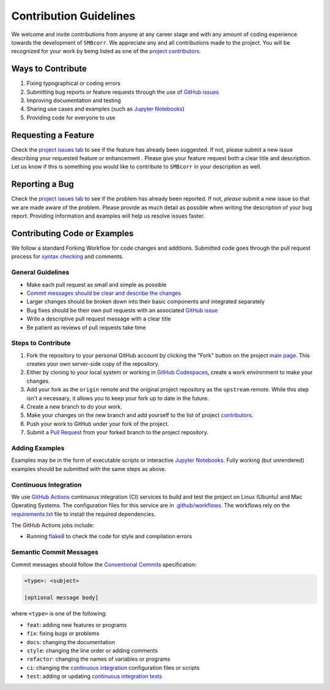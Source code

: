 =======================
Contribution Guidelines
=======================

We welcome and invite contributions from anyone at any career stage and with any amount of coding experience towards the development of ``SMBcorr``.
We appreciate any and all contributions made to the project.
You will be recognized for your work by being listed as one of the `project contributors <./Citations.html#contributors>`_.

Ways to Contribute
------------------

1) Fixing typographical or coding errors
2) Submitting bug reports or feature requests through the use of `GitHub issues <https://github.com/tsutterley/SMBcorr/issues>`_
3) Improving documentation and testing
4) Sharing use cases and examples (such as `Jupyter Notebooks <../api_reference/Examples.html>`_)
5) Providing code for everyone to use

Requesting a Feature
--------------------
Check the `project issues tab <https://github.com/tsutterley/SMBcorr/issues>`_ to see if the feature has already been suggested.
If not, please submit a new issue describing your requested feature or enhancement .
Please give your feature request both a clear title and description.
Let us know if this is something you would like to contribute to ``SMBcorr`` in your description as well.

Reporting a Bug
---------------
Check the `project issues tab <https://github.com/tsutterley/SMBcorr/issues>`_ to see if the problem has already been reported.
If not, *please* submit a new issue so that we are made aware of the problem.
Please provide as much detail as possible when writing the description of your bug report.
Providing information and examples will help us resolve issues faster.

Contributing Code or Examples
-----------------------------
We follow a standard Forking Workflow for code changes and additions.
Submitted code goes through the pull request process for `syntax checking <https://github.com/tsutterley/SMBcorr/actions>`_ and comments.

General Guidelines
^^^^^^^^^^^^^^^^^^

- Make each pull request as small and simple as possible
- `Commit messages should be clear and describe the changes <./Contributing.html#semantic-commit-messages>`_
- Larger changes should be broken down into their basic components and integrated separately
- Bug fixes should be their own pull requests with an associated `GitHub issue <https://github.com/tsutterley/SMBcorr/issues>`_
- Write a descriptive pull request message with a clear title
- Be patient as reviews of pull requests take time

Steps to Contribute
^^^^^^^^^^^^^^^^^^^

1) Fork the repository to your personal GitHub account by clicking the "Fork" button on the project `main page <https://github.com/tsutterley/SMBcorr>`_.  This creates your own server-side copy of the repository.
2) Either by cloning to your local system or working in `GitHub Codespaces <https://github.com/features/codespaces>`_, create a work environment to make your changes.
3) Add your fork as the ``origin`` remote and the original project repository as the ``upstream`` remote.  While this step isn't a necessary, it allows you to keep your fork up to date in the future.
4) Create a new branch to do your work.
5) Make your changes on the new branch and add yourself to the list of project `contributors <https://github.com/tsutterley/SMBcorr/blob/main/CONTRIBUTORS.rst>`_.
6) Push your work to GitHub under your fork of the project.
7) Submit a `Pull Request <https://github.com/tsutterley/SMBcorr/pulls>`_ from your forked branch to the project repository.

Adding Examples
^^^^^^^^^^^^^^^
Examples may be in the form of executable scripts or interactive `Jupyter Notebooks <../api_reference/Examples.html>`_.
Fully working (but unrendered) examples should be submitted with the same steps as above.

Continuous Integration
^^^^^^^^^^^^^^^^^^^^^^
We use `GitHub Actions <https://github.com/tsutterley/SMBcorr/actions>`_ continuous integration (CI) services to build and test the project on Linux (Ubuntu) and Mac Operating Systems.
The configuration files for this service are in `.github/workflows <https://github.com/tsutterley/SMBcorr/blob/main/.github/workflows>`_.
The workflows rely on the `requirements.txt <https://github.com/tsutterley/SMBcorr/blob/main/requirements.txt>`_ file to install the required dependencies.

The GitHub Actions jobs include:

* Running `flake8 <https://flake8.pycqa.org/en/latest/>`_ to check the code for style and compilation errors

Semantic Commit Messages
^^^^^^^^^^^^^^^^^^^^^^^^

Commit messages should follow the `Conventional Commits <https://www.conventionalcommits.org/>`_ specification:

.. code-block:: bash

    <type>: <subject>

    [optional message body]

where ``<type>`` is one of the following:

- ``feat``: adding new features or programs
- ``fix``: fixing bugs or problems
- ``docs``: changing the documentation
- ``style``: changing the line order or adding comments
- ``refactor``: changing the names of variables or programs
- ``ci``: changing the `continuous integration <./Contributing.html#continuous-integration>`_ configuration files or scripts
- ``test``: adding or updating `continuous integration tests <./Contributing.html#continuous-integration>`_
